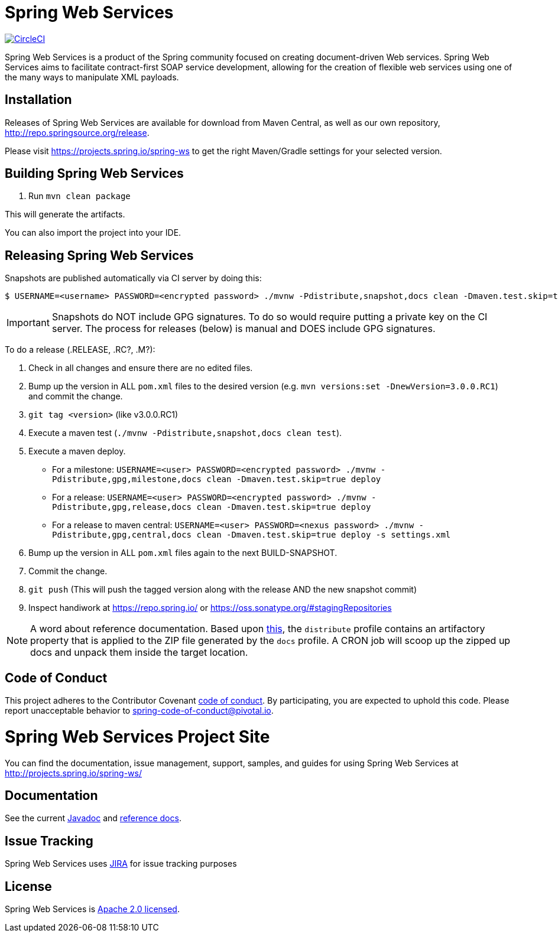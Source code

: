 = Spring Web Services

image:https://circleci.com/gh/spring-projects/spring-ws.svg?style=svg["CircleCI", link="https://circleci.com/gh/spring-projects/spring-ws"]

Spring Web Services is a product of the Spring community focused on creating
document-driven Web services. Spring Web Services aims to facilitate
contract-first SOAP service development, allowing for the creation of flexible
web services using one of the many ways to manipulate XML payloads.

== Installation

Releases of Spring Web Services are available for download from Maven Central,
as well as our own repository, http://repo.spring.io/release[http://repo.springsource.org/release].

Please visit https://projects.spring.io/spring-ws to get the right Maven/Gradle settings for your selected version.

== Building Spring Web Services

. Run `mvn clean package`

This will generate the artifacts.

You can also import the project into your IDE.

== Releasing Spring Web Services

Snapshots are published automatically via CI server by doing this:

----
$ USERNAME=<username> PASSWORD=<encrypted password> ./mvnw -Pdistribute,snapshot,docs clean -Dmaven.test.skip=true deploy
----

IMPORTANT: Snapshots do NOT include GPG signatures. To do so would require putting a private key on the CI server. The process for releases (below) is manual and DOES include GPG signatures.

To do a release (.RELEASE, .RC?, .M?):

. Check in all changes and ensure there are no edited files.
. Bump up the version in ALL `pom.xml` files to the desired version (e.g. `mvn versions:set -DnewVersion=3.0.0.RC1`) and commit the change.
. `git tag <version>` (like v3.0.0.RC1)
. Execute a maven test (`./mvnw -Pdistribute,snapshot,docs clean test`).
. Execute a maven deploy.
* For a milestone: `USERNAME=<user> PASSWORD=<encrypted password> ./mvnw -Pdistribute,gpg,milestone,docs clean -Dmaven.test.skip=true deploy`
* For a release: `USERNAME=<user> PASSWORD=<encrypted password> ./mvnw -Pdistribute,gpg,release,docs clean -Dmaven.test.skip=true deploy`
* For a release to maven central: `USERNAME=<user> PASSWORD=<nexus password> ./mvnw -Pdistribute,gpg,central,docs clean -Dmaven.test.skip=true deploy -s settings.xml`
. Bump up the version in ALL `pom.xml` files again to the next BUILD-SNAPSHOT.
. Commit the change.
. `git push` (This will push the tagged version along with the release AND the new snapshot commit)
. Inspect handiwork at https://repo.spring.io/ or https://oss.sonatype.org/#stagingRepositories

NOTE: A word about reference documentation. Based upon https://github.com/spring-projects/spring-framework/wiki/gradle-build-and-release-faq#user-content-wiki-docs_schema_dist_publication[this], the `distribute` profile contains an artifactory property that is applied to the ZIP file generated by the `docs` profile. A CRON job will scoop up the zipped up docs and unpack them inside the target location.

== Code of Conduct

This project adheres to the Contributor Covenant link:CODE_OF_CONDUCT.adoc[code of conduct].
By participating, you  are expected to uphold this code. Please report unacceptable behavior to spring-code-of-conduct@pivotal.io.

= Spring Web Services Project Site

You can find the documentation, issue management, support, samples, and guides for using Spring Web Services at http://projects.spring.io/spring-ws/

== Documentation

See the current http://docs.spring.io/spring-ws/docs/current/api/[Javadoc] and http://docs.spring.io/spring-ws/docs/current/reference/htmlsingle/[reference docs].

== Issue Tracking

Spring Web Services uses https://jira.spring.io/browse/SWS[JIRA] for issue tracking purposes

== License

Spring Web Services is http://www.apache.org/licenses/LICENSE-2.0.html[Apache 2.0 licensed].